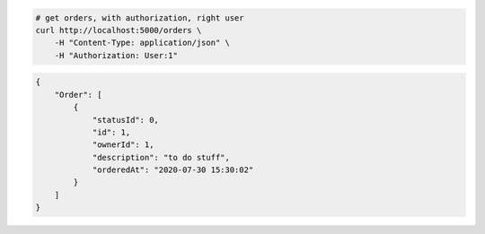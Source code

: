 .. code-block:: bash 
    
    # get orders, with authorization, right user
    curl http://localhost:5000/orders \
        -H "Content-Type: application/json" \
        -H "Authorization: User:1"
    
..

.. code-block:: JSON 

    {
        "Order": [
            {
                "statusId": 0,
                "id": 1,
                "ownerId": 1,
                "description": "to do stuff",
                "orderedAt": "2020-07-30 15:30:02"
            }
        ]
    }

..
